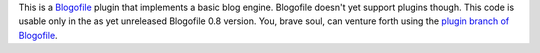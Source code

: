 This is a Blogofile_ plugin that implements a basic blog engine.
Blogofile doesn't yet support plugins though.
This code is usable only in the as yet unreleased Blogofile 0.8 version.
You, brave soul,
can venture forth using the `plugin branch of Blogofile`_.

.. _Blogofile: http://blogofile.com
.. _plugin branch of Blogofile: https://github.com/EnigmaCurry/blogofile/tree/plugins
